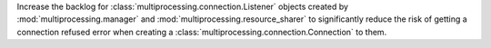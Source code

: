 Increase the backlog for :class:`multiprocessing.connection.Listener` objects created
by :mod:`multiprocessing.manager` and :mod:`multiprocessing.resource_sharer` to
significantly reduce the risk of getting a connection refused error when creating
a :class:`multiprocessing.connection.Connection` to them.
